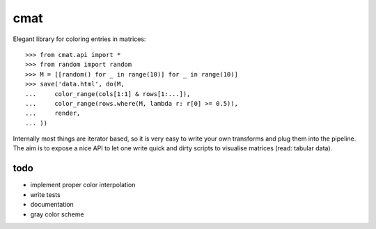 cmat
====

Elegant library for coloring entries in matrices::

    >>> from cmat.api import *
    >>> from random import random
    >>> M = [[random() for _ in range(10)] for _ in range(10)]
    >>> save('data.html', do(M,
    ...     color_range(cols[1:1] & rows[1:...]),
    ...     color_range(rows.where(M, lambda r: r[0] >= 0.5)),
    ...     render,
    ... ))

Internally most things are iterator based, so it is very easy to write
your own transforms and plug them into the pipeline. The aim is to
expose a nice API to let one write quick and dirty scripts to visualise
matrices (read: tabular data).

todo
----

* implement proper color interpolation
* write tests
* documentation
* gray color scheme
